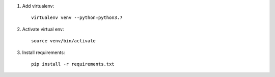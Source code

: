 1. Add virtualenv::

    virtualenv venv --python=python3.7

2. Activate virtual env::

    source venv/bin/activate

3. Install requirements::

    pip install -r requirements.txt

